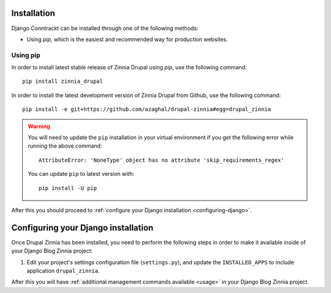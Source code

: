 Installation
============

Django Conntrackt can be installed through one of the following methods:

* Using *pip*, which is the easiest and recommended way for production websites.


Using pip
---------

In order to install latest stable release of Zinnia Drupal using *pip*, use the
following command::

  pip install zinnia_drupal

In order to install the latest development version of Zinnia Drupal from Github,
use the following command::

  pip install -e git+https://github.com/azaghal/drupal-zinnia#egg=drupal_zinnia

.. warning::

   You will need to update the ``pip`` installation in your virtual environment if you get the following error while running the above command::

     AttributeError: 'NoneType' object has no attribute 'skip_requirements_regex'

   You can update ``pip`` to latest version with::

     pip install -U pip

After this you should proceed to :ref:`configure your Django installation <configuring-django>`.

.. _configuring-django:

Configuring your Django installation
====================================

Once Drupal Zinnia has been installed, you need to perform the following steps
in order to make it available inside of your Django Blog Zinnia project:

#. Edit your project's settings configuration file (``settings.py``), and update
   the ``INSTALLED_APPS`` to include application ``drupal_zinnia``.

After this you will have :ref:`additional management commands available <usage>`
in your Django Blog Zinnia project.
